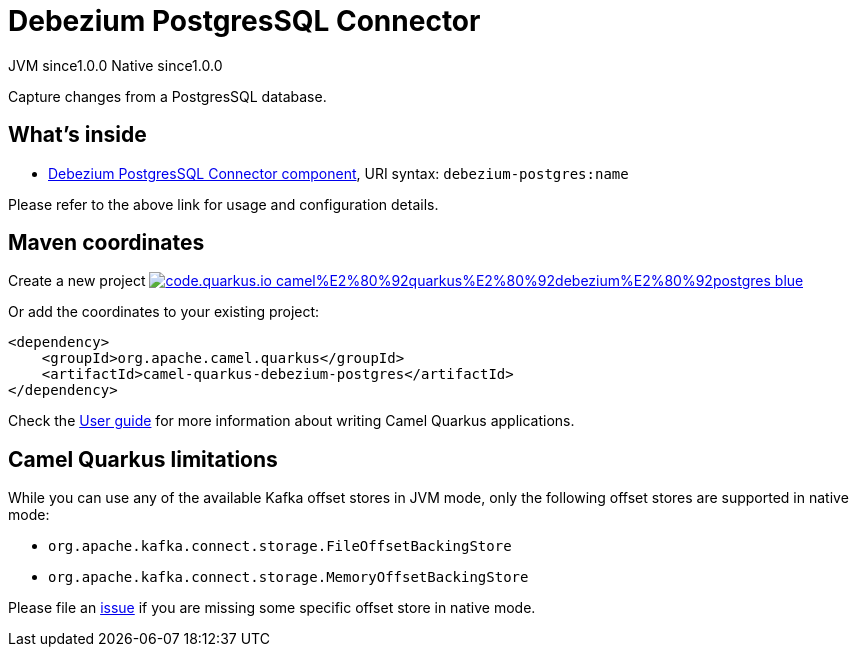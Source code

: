 // Do not edit directly!
// This file was generated by camel-quarkus-maven-plugin:update-extension-doc-page
= Debezium PostgresSQL Connector
:page-aliases: extensions/debezium-postgres.adoc
:linkattrs:
:cq-artifact-id: camel-quarkus-debezium-postgres
:cq-native-supported: true
:cq-status: Stable
:cq-status-deprecation: Stable
:cq-description: Capture changes from a PostgresSQL database.
:cq-deprecated: false
:cq-jvm-since: 1.0.0
:cq-native-since: 1.0.0

[.badges]
[.badge-key]##JVM since##[.badge-supported]##1.0.0## [.badge-key]##Native since##[.badge-supported]##1.0.0##

Capture changes from a PostgresSQL database.

== What's inside

* xref:{cq-camel-components}::debezium-postgres-component.adoc[Debezium PostgresSQL Connector component], URI syntax: `debezium-postgres:name`

Please refer to the above link for usage and configuration details.

== Maven coordinates

Create a new project image:https://img.shields.io/badge/code.quarkus.io-camel%E2%80%92quarkus%E2%80%92debezium%E2%80%92postgres-blue.svg?logo=quarkus&logoColor=white&labelColor=3678db&color=e97826[link="https://code.quarkus.io/?extension-search=camel-quarkus-debezium-postgres", window="_blank"]

Or add the coordinates to your existing project:

[source,xml]
----
<dependency>
    <groupId>org.apache.camel.quarkus</groupId>
    <artifactId>camel-quarkus-debezium-postgres</artifactId>
</dependency>
----

Check the xref:user-guide/index.adoc[User guide] for more information about writing Camel Quarkus applications.

== Camel Quarkus limitations

While you can use any of the available Kafka offset stores in JVM mode, only the following offset stores are supported
in native mode:

* `org.apache.kafka.connect.storage.FileOffsetBackingStore`
* `org.apache.kafka.connect.storage.MemoryOffsetBackingStore`

Please file an https://github.com/apache/camel-quarkus/issues/new[issue] if you are missing some specific offset store
in native mode.

